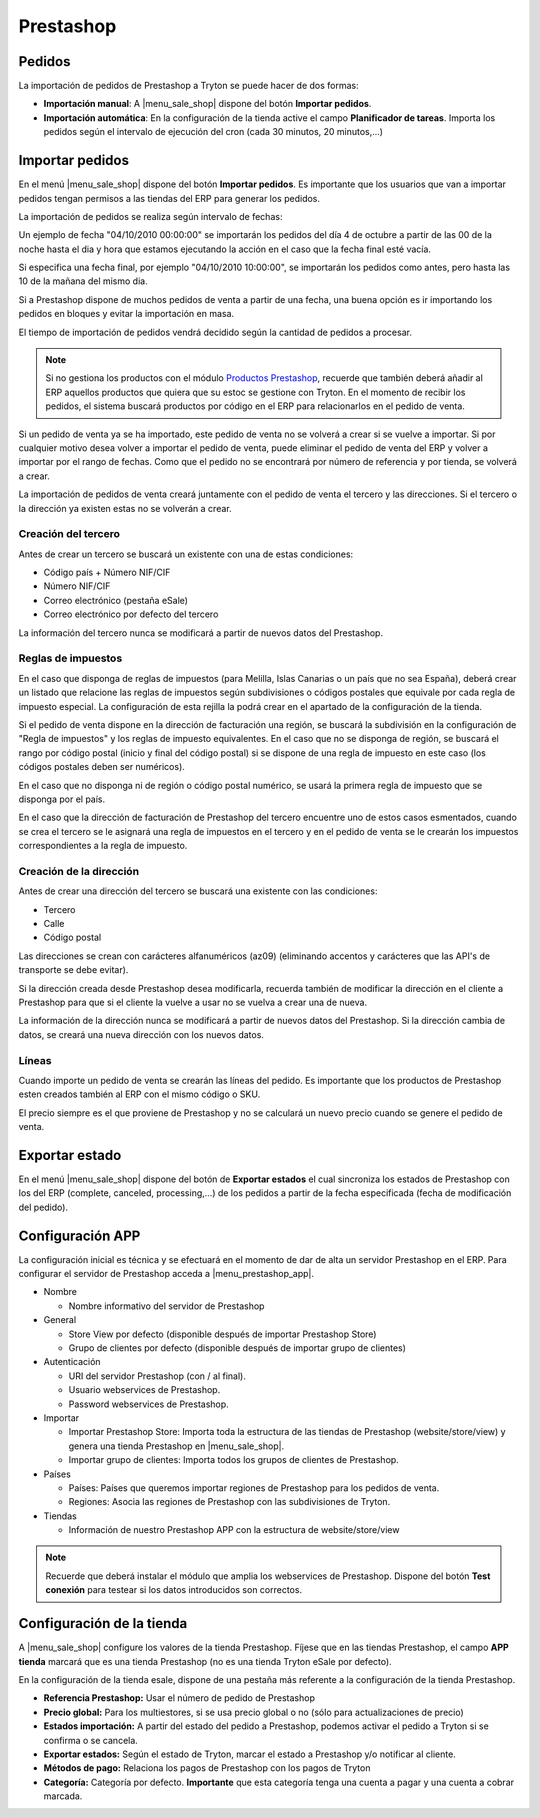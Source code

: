 ==========
Prestashop
==========

.. inheritref:: prestashop/prestashop:section:pedidos

Pedidos
=======

La importación de pedidos de Prestashop a Tryton se puede hacer de dos formas:

* **Importación manual**: A |menu_sale_shop| dispone del botón **Importar
  pedidos**.
* **Importación automática**: En la configuración de la tienda active el
  campo **Planificador de tareas**. Importa los pedidos según el intervalo de
  ejecución del cron (cada 30 minutos, 20 minutos,...)

.. inheritref:: prestashop/prestashop:section:importar_pedidos

Importar pedidos
================

En el menú |menu_sale_shop| dispone del botón **Importar pedidos**. Es importante
que los usuarios que van a importar pedidos tengan permisos a las tiendas del ERP
para generar los pedidos.

La importación de pedidos se realiza según intervalo de fechas:

Un ejemplo de fecha "04/10/2010 00:00:00" se importarán los pedidos del día 4
de octubre a partir de las 00 de la noche hasta el dia y hora que estamos
ejecutando la acción en el caso que la fecha final esté vacía.

Si especifica una fecha final, por ejemplo "04/10/2010 10:00:00", se importarán
los pedidos como antes, pero hasta las 10 de la mañana del mismo dia.

Si a Prestashop dispone de muchos pedidos de venta a partir de una fecha, una buena
opción es ir importando los pedidos en bloques y evitar la importación en masa.

El tiempo de importación de pedidos vendrá decidido según la cantidad de pedidos
a procesar.

.. note:: Si no gestiona los productos con el módulo 
          `Productos Prestashop <../prestashop_product/index.html>`_, recuerde que
          también deberá añadir al ERP aquellos productos que quiera que su
          estoc se gestione con Tryton. En el momento de recibir los pedidos,
          el sistema buscará productos por código en el ERP para relacionarlos
          en el pedido de venta.

Si un pedido de venta ya se ha importado, este pedido de venta no se volverá a crear
si se vuelve a importar. Si por cualquier motivo desea volver a importar el pedido de 
venta, puede eliminar el pedido de venta del ERP y volver a importar por el rango de fechas.
Como que el pedido no se encontrará por número de referencia y por tienda, se volverá
a crear.

La importación de pedidos de venta creará juntamente con el pedido de venta el tercero
y las direcciones. Si el tercero o la dirección ya existen estas no se volverán a crear.

Creación del tercero
--------------------

Antes de crear un tercero se buscará un existente con una de estas condiciones:

* Código país + Número NIF/CIF
* Número NIF/CIF
* Correo electrónico (pestaña eSale)
* Correo electrónico por defecto del tercero

La información del tercero nunca se modificará a partir de nuevos datos del Prestashop.

Reglas de impuestos
-------------------

En el caso que disponga de reglas de impuestos (para Melilla, Islas Canarias o un país
que no sea España), deberá crear un listado que relacione las reglas de impuestos según
subdivisiones o códigos postales que equivale por cada regla de impuesto especial. La configuración
de esta rejilla la podrá crear en el apartado de la configuración de la tienda.

Si el pedido de venta dispone en la dirección de facturación una región, se buscará
la subdivisión en la configuración de "Regla de impuestos" y los reglas
de impuesto equivalentes. En el caso que no se disponga de región, se buscará el
rango por código postal (inicio y final del código postal) si se dispone de una regla
de impuesto en este caso (los códigos postales deben ser numéricos).

En el caso que no disponga ni de región o código postal numérico, se usará la primera
regla de impuesto que se disponga por el país.

En el caso que la dirección de facturación de Prestashop del tercero encuentre uno de estos casos
esmentados, cuando se crea el tercero se le asignará una regla de impuestos en el tercero
y en el pedido de venta se le crearán los impuestos correspondientes a la regla de impuesto.

Creación de la dirección
------------------------

Antes de crear una dirección del tercero se buscará una existente con las condiciones:

* Tercero
* Calle
* Código postal

Las direcciones se crean con carácteres alfanuméricos (az09) (eliminando accentos y
carácteres que las API's de transporte se debe evitar).

Si la dirección creada desde Prestashop desea modificarla, recuerda también de modificar
la dirección en el cliente a Prestashop para que si el cliente la vuelve a usar no
se vuelva a crear una de nueva.

La información de la dirección nunca se modificará a partir de nuevos datos del Prestashop.
Si la dirección cambia de datos, se creará una nueva dirección con los nuevos datos.

Líneas
------

Cuando importe un pedido de venta se crearán las líneas del pedido. Es importante que
los productos de Prestashop esten creados también al ERP con el mismo código o SKU.

El precio siempre es el que proviene de Prestashop y no se calculará un nuevo precio
cuando se genere el pedido de venta.

.. inheritref:: prestashop/prestashop:section:exportar_estado

Exportar estado
===============

En el menú |menu_sale_shop| dispone del botón de **Exportar estados** el cual
sincroniza los estados de Prestashop con los del ERP (complete, canceled,
processing,...) de los pedidos a partir de la fecha especificada (fecha de
modificación del pedido).

.. |menu_sale_shop| tryref:: sale_shop.menu_sale_shop/complete_name

.. inheritref:: prestashop/prestashop:section:configuracion_app

Configuración APP
=================

La configuración inicial es técnica y se efectuará en el momento de dar de alta
un servidor Prestashop en el ERP. Para configurar el servidor de Prestashop acceda a
|menu_prestashop_app|.

.. |menu_prestashop_app| tryref:: prestashop.menu_prestashop_app_form/complete_name

* Nombre

  * Nombre informativo del servidor de Prestashop
  
* General

  * Store View por defecto (disponible después de importar Prestashop Store)
  * Grupo de clientes por defecto (disponible después de importar grupo de
    clientes)
    
* Autenticación

  * URI del servidor Prestashop (con / al final).
  * Usuario webservices de Prestashop.
  * Password webservices de Prestashop.
  
* Importar

  * Importar Prestashop Store: Importa toda la estructura de las tiendas de
    Prestashop (website/store/view) y genera una tienda Prestashop en |menu_sale_shop|.
  * Importar grupo de clientes: Importa todos los grupos de clientes de Prestashop.
  
* Países

  * Países: Países que queremos importar regiones de Prestashop para los pedidos
    de venta.
  * Regiones: Asocia las regiones de Prestashop con las subdivisiones de Tryton.
  
* Tiendas

  * Información de nuestro Prestashop APP con la estructura de website/store/view

.. note:: Recuerde que deberá instalar el módulo que amplia los webservices de
          Prestashop. Dispone del botón **Test conexión** para testear si los
          datos introducidos son correctos.

.. inheritref:: prestashop/prestashop:section:configuracion_tienda

Configuración de la tienda
==========================

A |menu_sale_shop| configure los valores de la tienda Prestashop. Fíjese que en
las tiendas Prestashop, el campo **APP tienda** marcará que es una tienda Prestashop
(no es una tienda Tryton eSale por defecto).

En la configuración de la tienda esale, dispone de una pestaña más referente a
la configuración de la tienda Prestashop.

* **Referencia Prestashop:** Usar el número de pedido de Prestashop
* **Precio global:** Para los multiestores, si se usa precio global o no (sólo
  para actualizaciones de precio)
* **Estados importación:** A partir del estado del pedido a Prestashop, podemos
  activar el pedido a Tryton si se confirma o se cancela.
* **Exportar estados:** Según el estado de Tryton, marcar el estado a Prestashop
  y/o notificar al cliente.
* **Métodos de pago:** Relaciona los pagos de Prestashop con los pagos de Tryton
* **Categoría:** Categoría por defecto. **Importante** que esta categoría tenga una
  cuenta a pagar y una cuenta a cobrar marcada.
